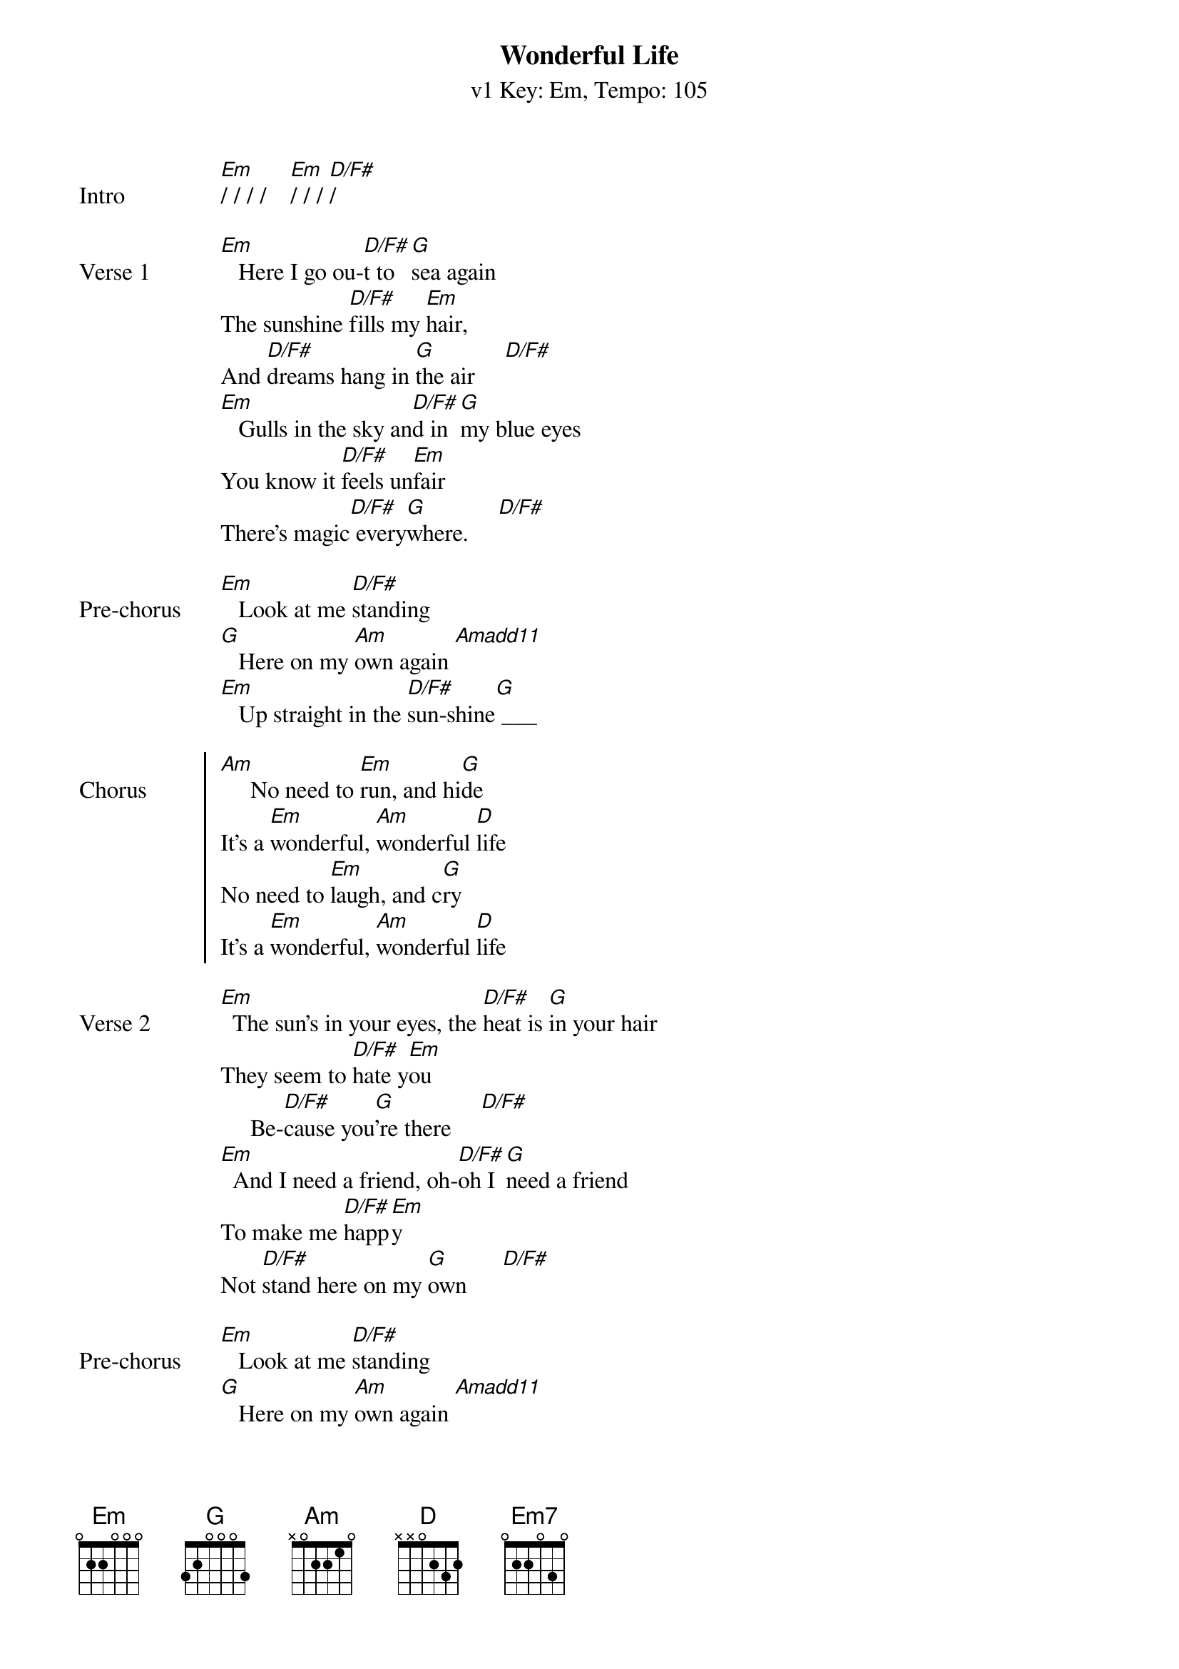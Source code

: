 {title: Wonderful Life}
{artist: Black/Katie Melua}
{subtitle: v1 Key: Em, Tempo: 105}
{key: Em}
{tempo: 105}
{duration:4:00}

{sov:Intro}
[Em]/ / / /    [Em]/ / / [D/F#]/
{eov}

{sov:Verse 1}
[Em]   Here I go ou-[D/F#]t to [G]sea again
The sunshine [D/F#]fills my [Em]hair,
And [D/F#]dreams hang in [G]the air     [D/F#]
[Em]   Gulls in the sky an[D/F#]d in [G]my blue eyes
You know it [D/F#]feels un[Em]fair
There's magic[D/F#] every[G]where.     [D/F#]
{eov}

{sov:Pre-chorus}
[Em]   Look at me [D/F#]standing
[G]   Here on my [Am]own again [Amadd11]
[Em]   Up straight in the [D/F#]sun-shine[G] ___
{eov}

{soc: Chorus}
[Am]     No need to [Em]run, and hi[G]de
It's a [Em]wonderful, [Am]wonderful [D]life
No need to [Em]laugh, and c[G]ry
It's a [Em]wonderful, [Am]wonderful [D]life
{eoc}

{sov:Verse 2}
[Em]  The sun's in your eyes, the [D/F#]heat is [G]in your hair
They seem to [D/F#]hate y[Em]ou
     Be-[D/F#]cause you[G]'re there     [D/F#]
[Em]  And I need a friend, oh-[D/F#]oh I [G]need a friend
To make me [D/F#]happ[Em]y
Not [D/F#]stand here on my [G]own      [D/F#]
{eov}

{sov:Pre-chorus}
[Em]   Look at me [D/F#]standing
[G]   Here on my [Am]own again [Amadd11]
[Em]   Up straight in the [D/F#]sun-shine[G]____
{eov}

{soc: Chorus}
[Am]   No need to [Em]run, and hi[G]de
It's a [Em]wonderful, [Am]wonderful [D]life
No need to [Em]laugh, and [G]cry
It's a [Em]wonderful, [Am]wonderful [D]life
{eoc}

{sov:Instrumental}
[Em]/ / / /    [Em]/ / [D/F#]/ /    [G]/ / / /    [G]/ / [D/F#]/ /
[Em]/ / / /    [Em]/ / [D/F#]/ /    [G]/ / / /    [G]/ / [D/F#]/ /

[Em]  And I need a friend, [D/F#]oh-oh [G]I need a friend
To make me [D/F#]hap-[Em]py
     [D/F#]Not so [G]alone     [D/F#]
{eov}

{sov:Pre-chorus}
[Em]   Look at me [D/F#]here
[G]   Here on my [Am]own again [Amadd11]
[Em]   Up straight in the [D/F#]sun-shine[G]____
{eov}

{soc: Chorus}
[Am]   No need to [Em]run, and [G]hide
It's a [Em]wonderful, [Am]wonderful [D]life
No need to [Em]laugh, and [G]cry
It's a [Em]wonderful, [Am]wonderful [D]life
{eoc}

{sov: Outro}
[Em] [Em7]  it's a wonder[Em7]ful [Em]life,
[Em] [Em7]  it's a wonder[Em7]ful [Em]life,
[Em] [Em7]  it's a wonder[Em7]ful [Em]life.
[Em] [Em7]
{eov}
